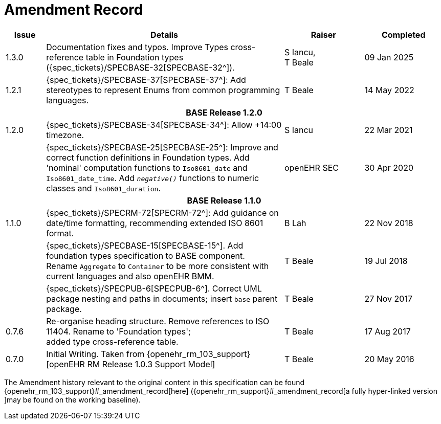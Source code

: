 = Amendment Record

[cols="1,6,2,2", options="header"]
|===
|Issue|Details|Raiser|Completed


|[[latest_issue]]1.3.0
| Documentation fixes and typos. Improve Types cross-reference table in Foundation types ({spec_tickets}/SPECBASE-32[SPECBASE-32^]).
|S Iancu, +
T Beale
|[[latest_issue_date]]09 Jan 2025

|1.2.1
|{spec_tickets}/SPECBASE-37[SPECBASE-37^]: Add stereotypes to represent Enums from common programming languages.
|T Beale
|14 May 2022

4+^h|*BASE Release 1.2.0*

|1.2.0
|{spec_tickets}/SPECBASE-34[SPECBASE-34^]: Allow +14:00 timezone.
|S Iancu
|22 Mar 2021

|
|{spec_tickets}/SPECBASE-25[SPECBASE-25^]: Improve and correct function definitions in Foundation types. Add 'nominal' computation functions to `Iso8601_date` and `Iso8601_date_time`. Add `_negative()_` functions to numeric classes and `Iso8601_duration`.
|openEHR SEC
|30 Apr 2020

4+^h|*BASE Release 1.1.0*

|1.1.0
|{spec_tickets}/SPECRM-72[SPECRM-72^]: Add guidance on date/time formatting, recommending extended ISO 8601 format.
|B Lah
|22 Nov 2018

|
|{spec_tickets}/SPECBASE-15[SPECBASE-15^]. Add foundation types specification to BASE component. +
 Rename `Aggregate` to `Container` to be more consistent with current languages and also openEHR BMM.
|T Beale 
|19 Jul 2018

|
|{spec_tickets}/SPECPUB-6[SPECPUB-6^]. Correct UML package nesting and paths in documents; insert `base` parent package.
|T Beale
|27 Nov 2017

|0.7.6
|Re-organise heading structure. Remove references to ISO 11404. Rename to 'Foundation types'; +
 added type cross-reference table.
|T Beale 
|17 Aug 2017

|0.7.0
|Initial Writing. Taken from {openehr_rm_103_support}[openEHR RM Release 1.0.3 Support Model]
|T Beale 
|20 May 2016

|===


The Amendment history relevant to the original content in this specification can be found {openehr_rm_103_support}#_amendment_record[here] ({openehr_rm_support}#_amendment_record[a fully hyper-linked version ]may be found on the working baseline).
